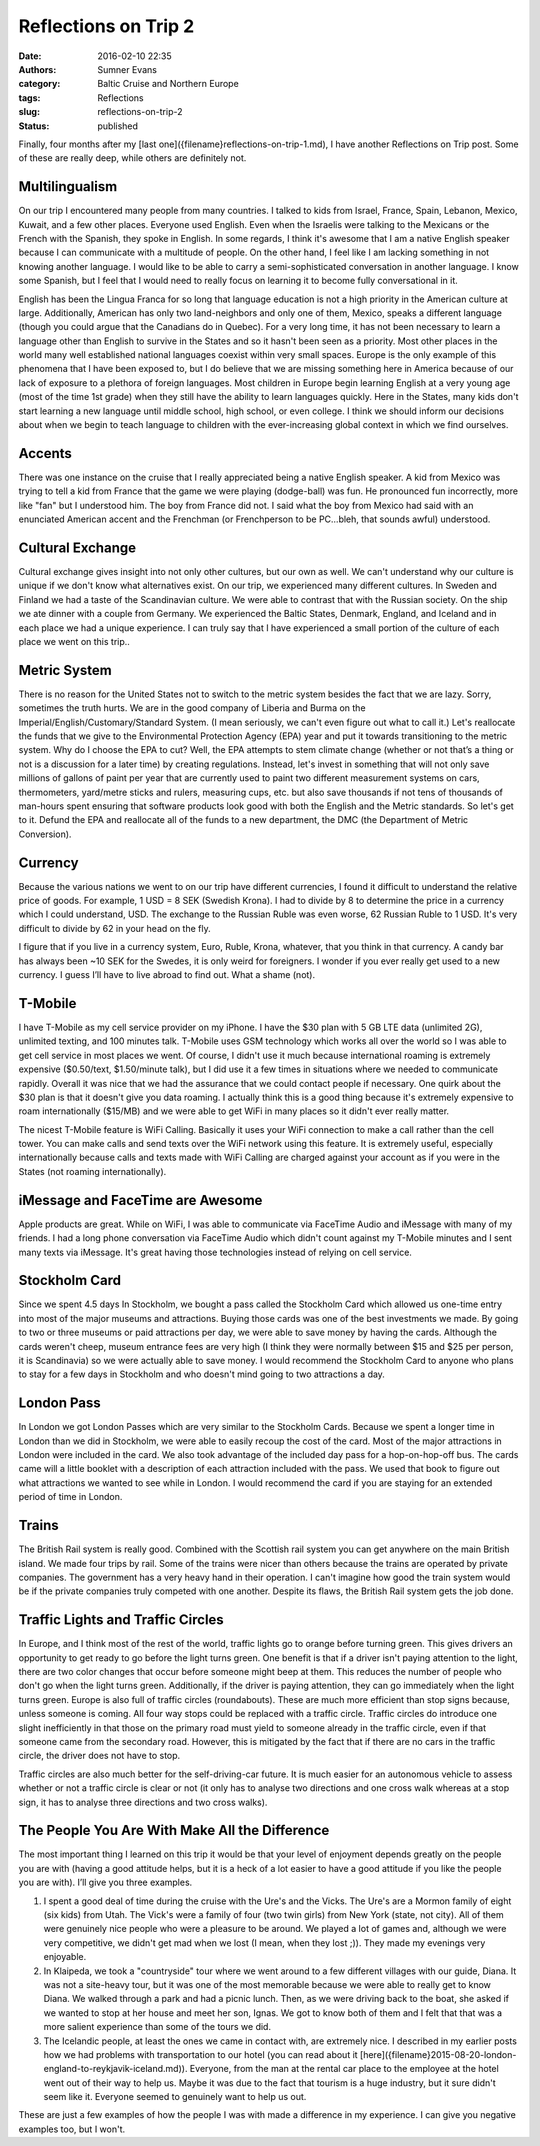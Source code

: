 Reflections on Trip 2
#####################

:date: 2016-02-10 22:35
:authors: Sumner Evans
:category: Baltic Cruise and Northern Europe
:tags: Reflections
:slug: reflections-on-trip-2
:status: published

Finally, four months after my [last one]({filename}reflections-on-trip-1.md), I
have another Reflections on Trip post. Some of these are really deep, while
others are definitely not.

Multilingualism
===============

On our trip I encountered many people from many countries. I talked to kids from
Israel, France, Spain, Lebanon, Mexico, Kuwait, and a few other places. Everyone
used English. Even when the Israelis were talking to the Mexicans or the French
with the Spanish, they spoke in English.  In some regards, I think it's awesome
that I am a native English speaker because I can communicate with a multitude of
people. On the other hand, I feel like I am lacking something in not knowing
another language. I would like to be able to carry a semi-sophisticated
conversation in another language. I know some Spanish, but I feel that I would
need to really focus on learning it to become fully conversational in it.

English has been the Lingua Franca for so long that language education is not a
high priority in the American culture at large. Additionally, American has only
two land-neighbors and only one of them, Mexico, speaks a different language
(though you could argue that the Canadians do in Quebec). For a very long time,
it has not been necessary to learn a language other than English to survive in
the States and so it hasn't been seen as a priority. Most other places in the
world many well established national languages coexist within very small spaces.
Europe is the only example of this phenomena that I have been exposed to, but I
do believe that we are missing something here in America because of our lack of
exposure to a plethora of foreign languages. Most children in Europe begin
learning English at a very young age (most of the time 1st grade) when they
still have the ability to learn languages quickly. Here in the States, many kids
don't start learning a new language until middle school, high school, or even
college. I think we should inform our decisions about when we begin to teach
language to children with the ever-increasing global context in which we find
ourselves.

Accents
=======

There was one instance on the cruise that I really appreciated being a native
English speaker. A kid from Mexico was trying to tell a kid from France that the
game we were playing (dodge-ball) was fun. He pronounced fun incorrectly, more
like "fan" but I understood him. The boy from France did not. I said what the
boy from Mexico had said with an enunciated American accent and the Frenchman
(or Frenchperson to be PC...bleh, that sounds awful) understood.

Cultural Exchange
=================

Cultural exchange gives insight into not only other cultures, but our own as
well. We can't understand why our culture is unique if we don't know what
alternatives exist. On our trip, we experienced many different cultures. In
Sweden and Finland we had a taste of the Scandinavian culture. We were able to
contrast that with the Russian society. On the ship we ate dinner with a couple
from Germany. We experienced the Baltic States, Denmark, England, and Iceland
and in each place we had a unique experience. I can truly say that I have
experienced a small portion of the culture of each place we went on this trip..

Metric System
=============

There is no reason for the United States not to switch to the metric system
besides the fact that we are lazy. Sorry, sometimes the truth hurts. We are in
the good company of Liberia and Burma on the Imperial/English/Customary/Standard
System. (I mean seriously, we can't even figure out what to call it.) Let's
reallocate the funds that we give to the Environmental Protection Agency (EPA)
year and put it towards transitioning to the metric system. Why do I choose the
EPA to cut? Well, the EPA attempts to stem climate change (whether or not that’s
a thing or not is a discussion for a later time) by creating regulations.
Instead, let's invest in something that will not only save millions of gallons
of paint per year that are currently used to paint two different measurement
systems on cars, thermometers, yard/metre sticks and rulers, measuring cups,
etc. but also save thousands if not tens of thousands of man-hours spent
ensuring that software products look good with both the English and the Metric
standards. So let's get to it. Defund the EPA and reallocate all of the funds to
a new department, the DMC (the Department of Metric Conversion).

Currency
========

Because the various nations we went to on our trip have different currencies, I
found it difficult to understand the relative price of goods. For example, 1 USD
= 8 SEK (Swedish Krona). I had to divide by 8 to determine the price in a
currency which I could understand, USD. The exchange to the Russian Ruble was
even worse, 62 Russian Ruble to 1 USD.  It's very difficult to divide by 62 in
your head on the fly.

I figure that if you live in a currency system, Euro, Ruble, Krona, whatever,
that you think in that currency. A candy bar has always been ~10 SEK for the
Swedes, it is only weird for foreigners. I wonder if you ever really get used to
a new currency. I guess I’ll have to live abroad to find out. What a shame
(not).

T-Mobile
========

I have T-Mobile as my cell service provider on my iPhone. I have the $30 plan
with 5 GB LTE data (unlimited 2G), unlimited texting, and 100 minutes talk.
T-Mobile uses GSM technology which works all over the world so I was able to get
cell service in most places we went. Of course, I didn't use it much because
international roaming is extremely expensive ($0.50/text, $1.50/minute talk),
but I did use it a few times in situations where we needed to communicate
rapidly. Overall it was nice that we had the assurance that we could contact
people if necessary. One quirk about the $30 plan is that it doesn't give you
data roaming. I actually think this is a good thing because it's extremely
expensive to roam internationally ($15/MB) and we were able to get WiFi in many
places so it didn't ever really matter.

The nicest T-Mobile feature is WiFi Calling. Basically it uses your WiFi
connection to make a call rather than the cell tower. You can make calls and
send texts over the WiFi network using this feature. It is extremely useful,
especially internationally because calls and texts made with WiFi Calling are
charged against your account as if you were in the States (not roaming
internationally).

iMessage and FaceTime are Awesome
=================================

Apple products are great. While on WiFi, I was able to communicate via FaceTime
Audio and iMessage with many of my friends. I had a long phone conversation via
FaceTime Audio which didn't count against my T-Mobile minutes and I sent many
texts via iMessage. It's great having those technologies instead of relying on
cell service.

Stockholm Card
==============

Since we spent 4.5 days In Stockholm, we bought a pass called the Stockholm Card
which allowed us one-time entry into most of the major museums and attractions.
Buying those cards was one of the best investments we made. By going to two or
three museums or paid attractions per day, we were able to save money by having
the cards. Although the cards weren't cheep, museum entrance fees are very high
(I think they were normally between $15 and $25 per person, it is Scandinavia)
so we were actually able to save money. I would recommend the Stockholm Card to
anyone who plans to stay for a few days in Stockholm and who doesn't mind going
to two attractions a day.

London Pass
===========

In London we got London Passes which are very similar to the Stockholm Cards.
Because we spent a longer time in London than we did in Stockholm, we were able
to easily recoup the cost of the card. Most of the major attractions in London
were included in the card. We also took advantage of the included day pass for a
hop-on-hop-off bus. The cards came will a little booklet with a description of
each attraction included with the pass. We used that book to figure out what
attractions we wanted to see while in London. I would recommend the card if you
are staying for an extended period of time in London.

Trains
======

The British Rail system is really good. Combined with the Scottish rail system
you can get anywhere on the main British island. We made four trips by rail.
Some of the trains were nicer than others because the trains are operated by
private companies. The government has a very heavy hand in their operation. I
can't imagine how good the train system would be if the private companies truly
competed with one another.  Despite its flaws, the British Rail system gets the
job done.

Traffic Lights and Traffic Circles
==================================

In Europe, and I think most of the rest of the world, traffic lights go to
orange before turning green. This gives drivers an opportunity to get ready to
go before the light turns green. One benefit is that if a driver isn't paying
attention to the light, there are two color changes that occur before someone
might beep at them. This reduces the number of people who don't go when the
light turns green. Additionally, if the driver is paying attention, they can go
immediately when the light turns green. Europe is also full of traffic circles
(roundabouts). These are much more efficient than stop signs because, unless
someone is coming.  All four way stops could be replaced with a traffic circle.
Traffic circles do introduce one slight inefficiently in that those on the
primary road must yield to someone already in the traffic circle, even if that
someone came from the secondary road. However, this is mitigated by the fact
that if there are no cars in the traffic circle, the driver does not have to
stop.

Traffic circles are also much better for the self-driving-car future. It is much
easier for an autonomous vehicle to assess whether or not a traffic circle is
clear or not (it only has to analyse two directions and one cross walk whereas
at a stop sign, it has to analyse three directions and two cross walks).

The People You Are With Make All the Difference
===============================================

The most important thing I learned on this trip it would be that your level of
enjoyment depends greatly on the people you are with (having a good attitude
helps, but it is a heck of a lot easier to have a good attitude if you like the
people you are with). I’ll give you three examples.

1.  I spent a good deal of time during the cruise with the Ure's and the Vicks.
    The Ure's are a Mormon family of eight (six kids) from Utah.  The Vick's
    were a family of four (two twin girls) from New York (state, not city). All
    of them were genuinely nice people who were a pleasure to be around. We
    played a lot of games and, although we were very competitive, we didn't get
    mad when we lost (I mean, when they lost ;)). They made my evenings very
    enjoyable.

2.  In Klaipeda, we took a "countryside" tour where we went around to a few
    different villages with our guide, Diana. It was not a site-heavy tour, but
    it was one of the most memorable because we were able to really get to know
    Diana. We walked through a park and had a picnic lunch. Then, as we were
    driving back to the boat, she asked if we wanted to stop at her house and
    meet her son, Ignas. We got to know both of them and I felt that that was a
    more salient experience than some of the tours we did.

3.  The Icelandic people, at least the ones we came in contact with, are
    extremely nice. I described in my earlier posts how we had problems with
    transportation to our hotel (you can read about it
    [here]({filename}2015-08-20-london-england-to-reykjavik-iceland.md)).
    Everyone, from the man at the rental car place to the employee at the hotel
    went out of their way to help us. Maybe it was due to the fact that tourism
    is a huge industry, but it sure didn't seem like it. Everyone seemed to
    genuinely want to help us out.

These are just a few examples of how the people I was with made a
difference in my experience. I can give you negative examples too, but I
won't.
